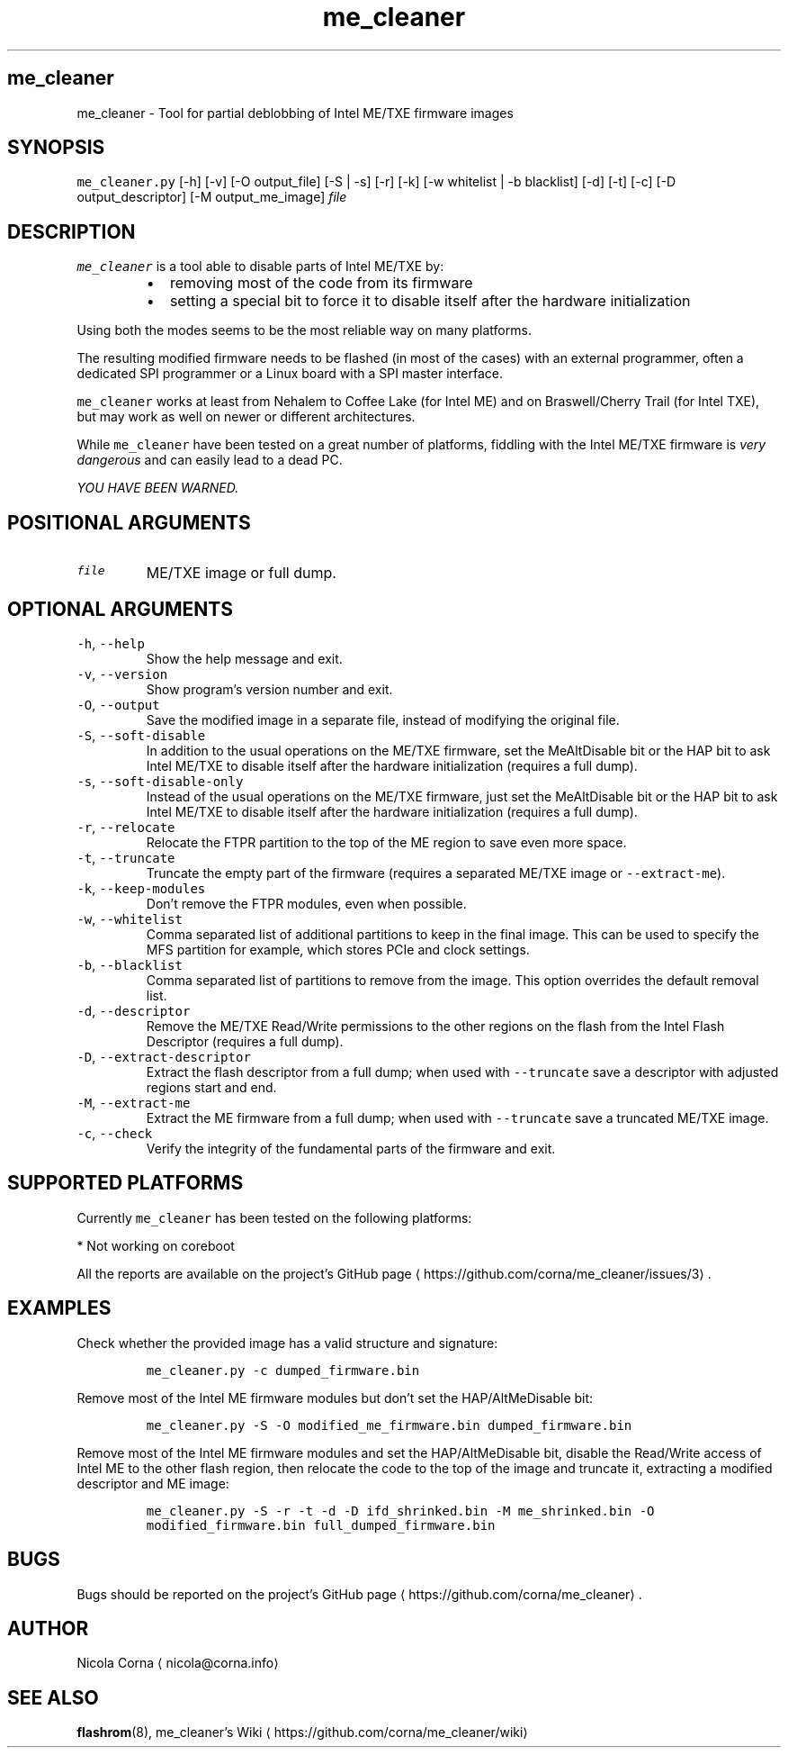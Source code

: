 .TH me_cleaner 1 "MARCH 2018"
.SH me_cleaner
.PP
me_cleaner \-  Tool for partial deblobbing of Intel ME/TXE firmware images
.SH SYNOPSIS
.PP
\fB\fCme_cleaner.py\fR [\-h] [\-v] [\-O output_file] [\-S | \-s] [\-r] [\-k]
[\-w whitelist | \-b blacklist] [\-d] [\-t] [\-c] [\-D output_descriptor]
[\-M output_me_image] \fIfile\fP
.SH DESCRIPTION
.PP
\fB\fCme_cleaner\fR is a tool able to disable parts of Intel ME/TXE by:
.RS
.IP \(bu 2
removing most of the code from its firmware
.IP \(bu 2
setting a special bit to force it to disable itself after the hardware
initialization
.RE
.PP
Using both the modes seems to be the most reliable way on many platforms.
.PP
The resulting modified firmware needs to be flashed (in most of the cases) with
an external programmer, often a dedicated SPI programmer or a Linux board with
a SPI master interface.
.PP
\fB\fCme_cleaner\fR works at least from Nehalem to Coffee Lake (for Intel ME) and on
Braswell/Cherry Trail (for Intel TXE), but may work as well on newer or
different architectures.
.PP
While \fB\fCme_cleaner\fR have been tested on a great number of platforms, fiddling
with the Intel ME/TXE firmware is \fIvery dangerous\fP and can easily lead to a
dead PC.
.PP
\fIYOU HAVE BEEN WARNED.\fP
.SH POSITIONAL ARGUMENTS
.TP
\fB\fCfile\fR
ME/TXE image or full dump.
.SH OPTIONAL ARGUMENTS
.TP
\fB\fC\-h\fR, \fB\fC\-\-help\fR
Show the help message and exit.
.TP
\fB\fC\-v\fR, \fB\fC\-\-version\fR
Show program's version number and exit.
.TP
\fB\fC\-O\fR, \fB\fC\-\-output\fR
Save the modified image in a separate file, instead of modifying the
original file.
.TP
\fB\fC\-S\fR, \fB\fC\-\-soft\-disable\fR
In addition to the usual operations on the ME/TXE firmware, set the
MeAltDisable bit or the HAP bit to ask Intel ME/TXE to disable itself after
the hardware initialization (requires a full dump).
.TP
\fB\fC\-s\fR, \fB\fC\-\-soft\-disable\-only\fR
Instead of the usual operations on the ME/TXE firmware, just set the
MeAltDisable bit or the HAP bit to ask Intel ME/TXE to disable itself after
the hardware initialization (requires a full dump).
.TP
\fB\fC\-r\fR, \fB\fC\-\-relocate\fR
Relocate the FTPR partition to the top of the ME region to save even more
space.
.TP
\fB\fC\-t\fR, \fB\fC\-\-truncate\fR
Truncate the empty part of the firmware (requires a separated ME/TXE image or
\fB\fC\-\-extract\-me\fR).
.TP
\fB\fC\-k\fR, \fB\fC\-\-keep\-modules\fR
Don't remove the FTPR modules, even when possible.
.TP
\fB\fC\-w\fR, \fB\fC\-\-whitelist\fR
Comma separated list of additional partitions to keep in the final image.
This can be used to specify the MFS partition for example, which stores PCIe
and clock settings.
.TP
\fB\fC\-b\fR, \fB\fC\-\-blacklist\fR
Comma separated list of partitions to remove from the image. This option
overrides the default removal list.
.TP
\fB\fC\-d\fR, \fB\fC\-\-descriptor\fR
Remove the ME/TXE Read/Write permissions to the other regions on the flash
from the Intel Flash Descriptor (requires a full dump).
.TP
\fB\fC\-D\fR, \fB\fC\-\-extract\-descriptor\fR
Extract the flash descriptor from a full dump; when used with \fB\fC\-\-truncate\fR
save a descriptor with adjusted regions start and end.
.TP
\fB\fC\-M\fR, \fB\fC\-\-extract\-me\fR
Extract the ME firmware from a full dump; when used with \fB\fC\-\-truncate\fR save a
truncated ME/TXE image.
.TP
\fB\fC\-c\fR, \fB\fC\-\-check\fR
Verify the integrity of the fundamental parts of the firmware and exit.
.SH SUPPORTED PLATFORMS
.PP
Currently \fB\fCme_cleaner\fR has been tested on the following platforms:
.TS
allbox;
cb cb cb cb
c c c c
c c c c
c c c c
c c c c
c c c c
c c c c
c c c c
c c c c
.
PCH	CPU	ME	SKU
Ibex Peak *	Nehalem/Westmere	6.0	Ignition
Ibex Peak *	Nehalem/Westmere	6.x	1.5/5 MB
Cougar Point	Sandy Bridge	7.x	1.5/5 MB
Panther Point	Ivy Bridge	8.x	1.5/5 MB
Lynx/Wildcat Point	Haswell/Broadwell	9.x	1.5/5 MB
Wildcat  Point LP	Broadwell Mobile	10.0	1.5/5 MB
Sunrise Point	Skylake/Kabylake	11.x	CON/COR
Union Point	Kabylake	11.x	CON/COR
.TE
.TS
allbox;
cb cb cb
c c c
.
SoC	TXE	SKU
Braswell/Cherry Trail	2.x	1.375 MB
.TE
.PP
* Not working on coreboot
.PP
All the reports are available on the project's GitHub page \[la]https://github.com/corna/me_cleaner/issues/3\[ra]\&.
.SH EXAMPLES
.PP
Check whether the provided image has a valid structure and signature:
.IP
\fB\fCme_cleaner.py \-c dumped_firmware.bin\fR
.PP
Remove most of the Intel ME firmware modules but don't set the HAP/AltMeDisable
bit:
.IP
\fB\fCme_cleaner.py \-S \-O modified_me_firmware.bin dumped_firmware.bin\fR
.PP
Remove most of the Intel ME firmware modules and set the HAP/AltMeDisable bit,
disable the Read/Write access of Intel ME to the other flash region, then
relocate the code to the top of the image and truncate it, extracting a modified
descriptor and ME image:
.IP
\fB\fCme_cleaner.py \-S \-r \-t \-d \-D ifd_shrinked.bin \-M me_shrinked.bin \-O modified_firmware.bin full_dumped_firmware.bin\fR
.SH BUGS
.PP
Bugs should be reported on the project's GitHub page \[la]https://github.com/corna/me_cleaner\[ra]\&.
.SH AUTHOR
.PP
Nicola Corna \[la]nicola@corna.info\[ra]
.SH SEE ALSO
.PP
.BR flashrom (8),
me_cleaner's Wiki \[la]https://github.com/corna/me_cleaner/wiki\[ra]
